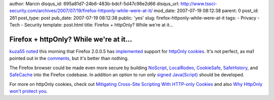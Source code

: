 author: Marcin
disqus_id: 695a81d7-24b6-483b-bdcf-5d47c98e2d66
disqus_url: http://www.tssci-security.com/archives/2007/07/19/firefox-httponly-while-were-at-it/
mod_date: 2007-07-19 08:12:38
parent: 0
post_id: 261
post_type: post
pub_date: 2007-07-19 08:12:38
public: 'yes'
slug: firefox-httponly-while-were-at-it
tags:
- Privacy
- Tech
- Security
template: post.html
title: Firefox + httpOnly? While we're at it...

Firefox + httpOnly? While we're at it...
########################################

`kuza55
noted <http://kuza55.blogspot.com/2007/07/firefox-gets-httponly.html>`_
this morning that Firefox 2.0.0.5 has
`implemented <http://forums.mozillazine.org/viewtopic.php?p=2965188>`_
support for `httpOnly
cookies <http://en.wikipedia.org/wiki/HTTP_cookie>`_. It's not perfect,
as ma1 pointed out in the
`comments <http://kuza55.blogspot.com/2007/07/firefox-gets-httponly.html#comment-7925172079553550367>`_,
but it's better than nothing.

The Firefox browser could be made even more secure by building
`NoScript <http://noscript.net/>`_,
`LocalRodeo <http://databasement.net/labs/localrodeo/>`_,
`CookieSafe <https://addons.mozilla.org/en-US/firefox/addon/2497>`_,
`SafeHistory <http://www.safehistory.com/>`_, and
`SafeCache <http://www.safecache.com/>`_ into the Firefox codebase. In
addition an option to run only `signed
Java(Script) <http://www.mozilla.org/projects/security/components/signed-scripts.html>`_
should be developed.

For more on httpOnly cookies, check out `Mitigating Cross-Site Scripting
With HTTP-only
Cookies <http://msdn2.microsoft.com/en-us/library/ms533046.aspx>`_ and
also `Why HttpOnly won't protect
you <http://www.gnucitizen.org/blog/why-httponly-wont-protect-you>`_.
